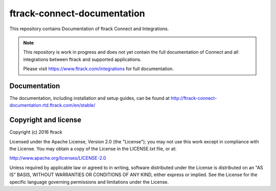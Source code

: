 ###############################
ftrack-connect-documentation
###############################

This repository contains Documentation of ftrack Connect and Integrations.

.. note::

    This repository is work in progress and does not yet contain the full
    documentation of Connect and all integrations between ftrack and supported
    applications.

    Please visit https://www.ftrack.com/integrations for full documentation.

*************
Documentation
*************

The documentation, including installation and setup guides, can be found at
http://ftrack-connect-documentation.rtd.ftrack.com/en/stable/

*********************
Copyright and license
*********************

Copyright (c) 2016 ftrack

Licensed under the Apache License, Version 2.0 (the "License"); you may not use
this work except in compliance with the License. You may obtain a copy of the
License in the LICENSE.txt file, or at:

http://www.apache.org/licenses/LICENSE-2.0

Unless required by applicable law or agreed to in writing, software distributed
under the License is distributed on an "AS IS" BASIS, WITHOUT WARRANTIES OR
CONDITIONS OF ANY KIND, either express or implied. See the License for the
specific language governing permissions and limitations under the License.

